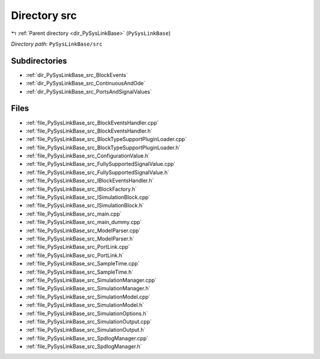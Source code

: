 .. _dir_PySysLinkBase_src:


Directory src
=============


|exhale_lsh| :ref:`Parent directory <dir_PySysLinkBase>` (``PySysLinkBase``)

.. |exhale_lsh| unicode:: U+021B0 .. UPWARDS ARROW WITH TIP LEFTWARDS


*Directory path:* ``PySysLinkBase/src``

Subdirectories
--------------

- :ref:`dir_PySysLinkBase_src_BlockEvents`
- :ref:`dir_PySysLinkBase_src_ContinuousAndOde`
- :ref:`dir_PySysLinkBase_src_PortsAndSignalValues`


Files
-----

- :ref:`file_PySysLinkBase_src_BlockEventsHandler.cpp`
- :ref:`file_PySysLinkBase_src_BlockEventsHandler.h`
- :ref:`file_PySysLinkBase_src_BlockTypeSupportPluginLoader.cpp`
- :ref:`file_PySysLinkBase_src_BlockTypeSupportPluginLoader.h`
- :ref:`file_PySysLinkBase_src_ConfigurationValue.h`
- :ref:`file_PySysLinkBase_src_FullySupportedSignalValue.cpp`
- :ref:`file_PySysLinkBase_src_FullySupportedSignalValue.h`
- :ref:`file_PySysLinkBase_src_IBlockEventsHandler.h`
- :ref:`file_PySysLinkBase_src_IBlockFactory.h`
- :ref:`file_PySysLinkBase_src_ISimulationBlock.cpp`
- :ref:`file_PySysLinkBase_src_ISimulationBlock.h`
- :ref:`file_PySysLinkBase_src_main.cpp`
- :ref:`file_PySysLinkBase_src_main_dummy.cpp`
- :ref:`file_PySysLinkBase_src_ModelParser.cpp`
- :ref:`file_PySysLinkBase_src_ModelParser.h`
- :ref:`file_PySysLinkBase_src_PortLink.cpp`
- :ref:`file_PySysLinkBase_src_PortLink.h`
- :ref:`file_PySysLinkBase_src_SampleTime.cpp`
- :ref:`file_PySysLinkBase_src_SampleTime.h`
- :ref:`file_PySysLinkBase_src_SimulationManager.cpp`
- :ref:`file_PySysLinkBase_src_SimulationManager.h`
- :ref:`file_PySysLinkBase_src_SimulationModel.cpp`
- :ref:`file_PySysLinkBase_src_SimulationModel.h`
- :ref:`file_PySysLinkBase_src_SimulationOptions.h`
- :ref:`file_PySysLinkBase_src_SimulationOutput.cpp`
- :ref:`file_PySysLinkBase_src_SimulationOutput.h`
- :ref:`file_PySysLinkBase_src_SpdlogManager.cpp`
- :ref:`file_PySysLinkBase_src_SpdlogManager.h`


